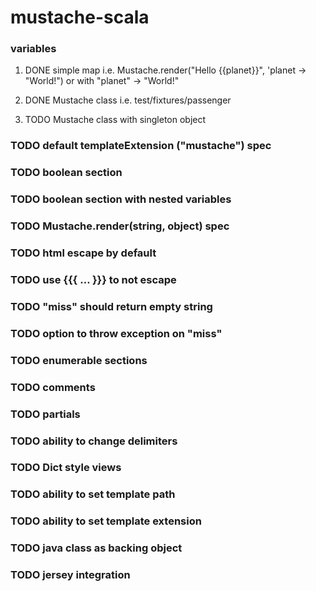 * mustache-scala
*** variables
***** DONE simple map i.e. Mustache.render("Hello {{planet}}", 'planet -> "World!") or with "planet" -> "World!"
      CLOSED: [2010-04-01 Thu 23:12]
      :LOGBOOK:
      - State "DONE"       from "TODO"       [2010-04-01 Thu 23:12]
      :END:
***** DONE Mustache class i.e. test/fixtures/passenger
      CLOSED: [2010-04-01 Thu 23:12]
      :LOGBOOK:
      - State "DONE"       from "TODO"       [2010-04-01 Thu 23:12]
      :END:
***** TODO Mustache class with singleton object
*** TODO default templateExtension ("mustache") spec
*** TODO boolean section
*** TODO boolean section with nested variables
*** TODO Mustache.render(string, object) spec
*** TODO html escape by default
*** TODO use {{{ ... }}} to not escape
*** TODO "miss" should return empty string
*** TODO option to throw exception on "miss"
*** TODO enumerable sections
*** TODO comments
*** TODO partials
*** TODO ability to change delimiters
*** TODO Dict style views
*** TODO ability to set template path
*** TODO ability to set template extension
*** TODO java class as backing object
*** TODO jersey integration
